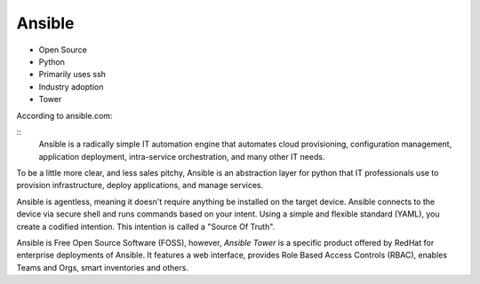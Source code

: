 Ansible
~~~~~~~

.. centered:: What is Ansible?


- Open Source
- Python
- Primarily uses ssh
- Industry adoption
- Tower

According to ansible.com:

::
    Ansible is a radically simple IT automation engine that automates cloud provisioning,
    configuration management, application deployment, intra-service orchestration,
    and many other IT needs.

To be a little more clear, and less sales pitchy, Ansible is an abstraction layer for python
that IT professionals use to provision infrastructure, deploy applications, and manage services.

Ansible is agentless, meaning it doesn't require anything be installed on the target device.
Ansible connects to the device via secure shell and runs commands based on your intent. Using
a simple and flexible standard (YAML), you create a codified intention. This intention is called
a "Source Of Truth".

Ansible is Free Open Source Software (FOSS), however, `Ansible Tower` is a specific product
offered by RedHat for enterprise deployments of Ansible. It features a web interface, provides Role Based Access
Controls (RBAC), enables Teams and Orgs, smart inventories and others.
